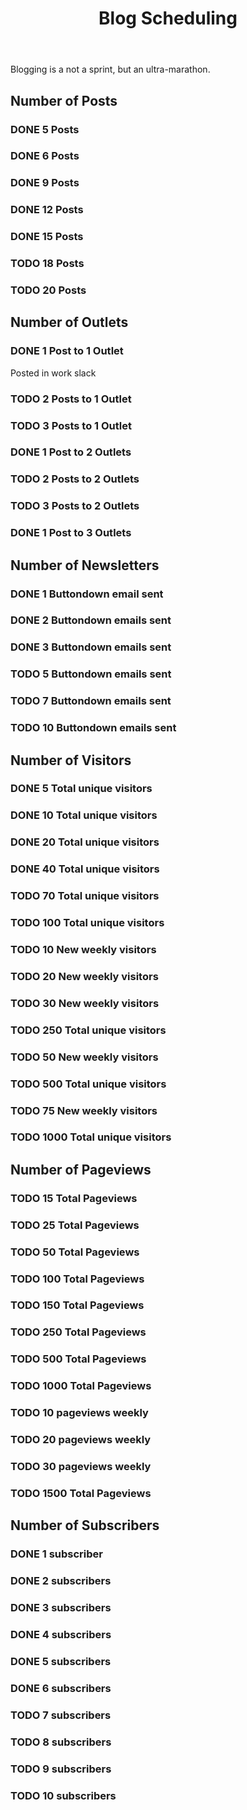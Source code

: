 #+TITLE: Blog Scheduling

Blogging is a not a sprint, but an ultra-marathon.

** Number of Posts
  
*** DONE 5 Posts 
    CLOSED: [2021-01-31 Sun 12:06]
   
*** DONE 6 Posts 
    CLOSED: [2021-03-07 Sun 12:06]

*** DONE 9 Posts
    CLOSED: [2021-10-07 Thu 21:37]

*** DONE 12 Posts
    CLOSED: [2021-12-07 Tue 23:26]

*** DONE 15 Posts
    CLOSED: [2022-05-28 Sat 00:18]

*** TODO 18 Posts

*** TODO 20 Posts
    
** Number of Outlets

*** DONE 1 Post to 1 Outlet
    CLOSED: [2021-10-07 Thu 21:38]
    Posted in work slack

*** TODO 2 Posts to 1 Outlet 

*** TODO 3 Posts to 1 Outlet

*** DONE 1 Post to 2 Outlets
    CLOSED: [2021-12-07 Tue 23:30]

*** TODO 2 Posts to 2 Outlets

*** TODO 3 Posts to 2 Outlets

*** DONE 1 Post to 3 Outlets
    CLOSED: [2021-12-09 Thu 13:36]

** Number of Newsletters

*** DONE 1 Buttondown email sent
    CLOSED: [2021-04-03 Sat 13:24]

*** DONE 2 Buttondown emails sent
    CLOSED: [2021-12-09 Thu 13:35]

*** DONE 3 Buttondown emails sent
    CLOSED: [2022-05-28 Sat 00:18]

*** TODO 5 Buttondown emails sent

*** TODO 7 Buttondown emails sent

*** TODO 10 Buttondown emails sent
   
** Number of Visitors 
*** DONE 5 Total unique visitors
    CLOSED: [2021-10-07 Thu 21:38]

*** DONE 10 Total unique visitors
    CLOSED: [2021-12-10 Fri 18:17]

*** DONE 20 Total unique visitors
    CLOSED: [2021-12-10 Fri 18:17]

*** DONE 40 Total unique visitors
    CLOSED: [2022-05-28 Sat 00:20]

*** TODO 70 Total unique visitors

*** TODO 100 Total unique visitors

*** TODO 10 New weekly visitors

*** TODO 20 New weekly visitors

*** TODO 30 New weekly visitors

*** TODO 250 Total unique visitors

*** TODO 50 New weekly visitors

*** TODO 500 Total unique visitors

*** TODO 75 New weekly visitors

*** TODO 1000 Total unique visitors
    
** Number of Pageviews 

*** TODO 15 Total Pageviews

*** TODO 25 Total Pageviews

*** TODO 50 Total Pageviews

*** TODO 100 Total Pageviews

*** TODO 150 Total Pageviews

*** TODO 250 Total Pageviews

*** TODO 500 Total Pageviews

*** TODO 1000 Total Pageviews

*** TODO 10 pageviews weekly

*** TODO 20 pageviews weekly

*** TODO 30 pageviews weekly

*** TODO 1500 Total Pageviews

** Number of Subscribers

*** DONE 1 subscriber
    CLOSED: [2021-03-18 Thu 21:38]

*** DONE 2 subscribers
    CLOSED: [2021-10-07 Thu 21:39]

*** DONE 3 subscribers
    CLOSED: [2021-10-07 Thu 21:39]

*** DONE 4 subscribers
    CLOSED: [2021-10-07 Thu 21:39]

*** DONE 5 subscribers
    CLOSED: [2021-12-05 Sun 21:17]

*** DONE 6 subscribers
    CLOSED: [2022-05-28 Sat 00:20]

*** TODO 7 subscribers

*** TODO 8 subscribers

*** TODO 9 subscribers
    
*** TODO 10 subscribers
